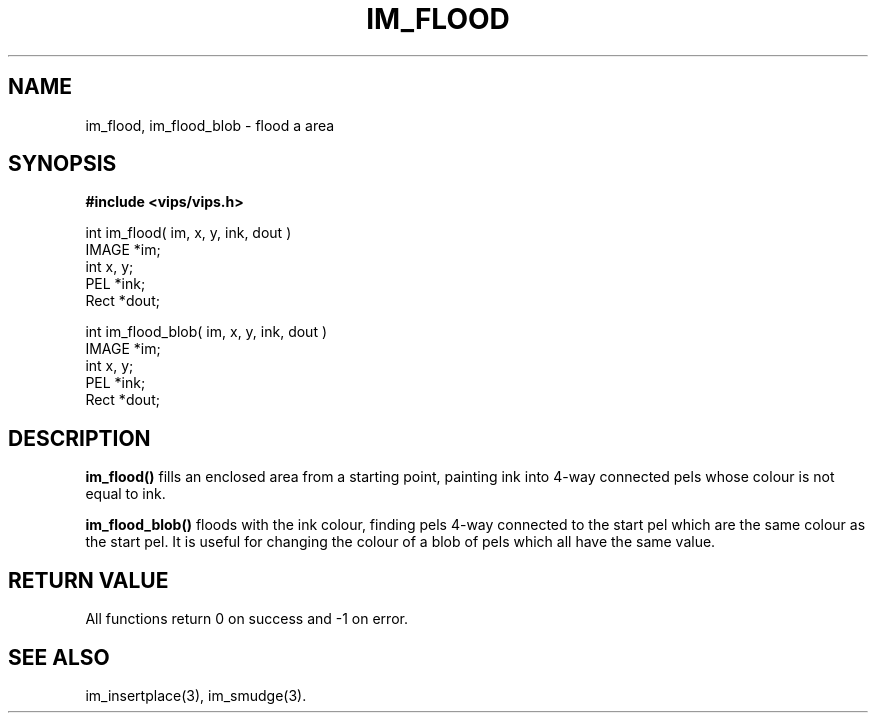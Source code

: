 .TH IM_FLOOD 3 "30 October 1992"
.SH NAME
im_flood, im_flood_blob \- flood a area
.SH SYNOPSIS
.B #include <vips/vips.h>

int im_flood( im, x, y, ink, dout )
.br
IMAGE *im;
.br
int x, y;
.br
PEL *ink;
.br
Rect *dout;

int im_flood_blob( im, x, y, ink, dout )
.br
IMAGE *im;
.br
int x, y;
.br
PEL *ink;
.br
Rect *dout;

.SH DESCRIPTION
.B im_flood()
fills an enclosed area from a starting point, painting ink into 4-way
connected pels whose colour is not equal to ink. 

.B im_flood_blob()
floods with the ink colour, finding pels 4-way connected to the start pel
which are the same colour as the start pel. It is useful for changing the
colour of a blob of pels which all have the same value.

.SH RETURN VALUE
All functions return 0 on success and -1 on error.
.SH SEE ALSO
im_insertplace(3), im_smudge(3).
